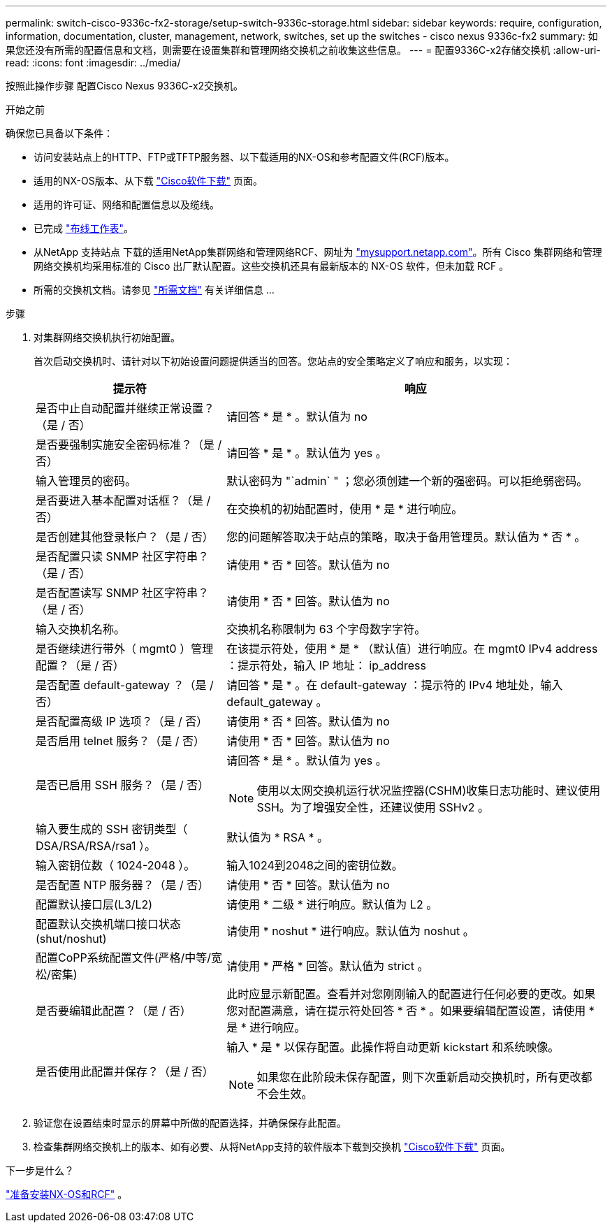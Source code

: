 ---
permalink: switch-cisco-9336c-fx2-storage/setup-switch-9336c-storage.html 
sidebar: sidebar 
keywords: require, configuration, information, documentation, cluster, management, network, switches, set up the switches - cisco nexus 9336c-fx2 
summary: 如果您还没有所需的配置信息和文档，则需要在设置集群和管理网络交换机之前收集这些信息。 
---
= 配置9336C-x2存储交换机
:allow-uri-read: 
:icons: font
:imagesdir: ../media/


[role="lead"]
按照此操作步骤 配置Cisco Nexus 9336C-x2交换机。

.开始之前
确保您已具备以下条件：

* 访问安装站点上的HTTP、FTP或TFTP服务器、以下载适用的NX-OS和参考配置文件(RCF)版本。
* 适用的NX-OS版本、从下载 https://software.cisco.com/download/home["Cisco软件下载"^] 页面。
* 适用的许可证、网络和配置信息以及缆线。
* 已完成 link:setup-worksheet-9336c-storage.html["布线工作表"]。
* 从NetApp 支持站点 下载的适用NetApp集群网络和管理网络RCF、网址为 http://mysupport.netapp.com/["mysupport.netapp.com"^]。所有 Cisco 集群网络和管理网络交换机均采用标准的 Cisco 出厂默认配置。这些交换机还具有最新版本的 NX-OS 软件，但未加载 RCF 。
* 所需的交换机文档。请参见 link:required-documentation-9336c-storage.html["所需文档"] 有关详细信息 ...


.步骤
. 对集群网络交换机执行初始配置。
+
首次启动交换机时、请针对以下初始设置问题提供适当的回答。您站点的安全策略定义了响应和服务，以实现：

+
[cols="1,2"]
|===
| 提示符 | 响应 


 a| 
是否中止自动配置并继续正常设置？（是 / 否）
 a| 
请回答 * 是 * 。默认值为 no



 a| 
是否要强制实施安全密码标准？（是 / 否）
 a| 
请回答 * 是 * 。默认值为 yes 。



 a| 
输入管理员的密码。
 a| 
默认密码为 "`admin` " ；您必须创建一个新的强密码。可以拒绝弱密码。



 a| 
是否要进入基本配置对话框？（是 / 否）
 a| 
在交换机的初始配置时，使用 * 是 * 进行响应。



 a| 
是否创建其他登录帐户？（是 / 否）
 a| 
您的问题解答取决于站点的策略，取决于备用管理员。默认值为 * 否 * 。



 a| 
是否配置只读 SNMP 社区字符串？（是 / 否）
 a| 
请使用 * 否 * 回答。默认值为 no



 a| 
是否配置读写 SNMP 社区字符串？（是 / 否）
 a| 
请使用 * 否 * 回答。默认值为 no



 a| 
输入交换机名称。
 a| 
交换机名称限制为 63 个字母数字字符。



 a| 
是否继续进行带外（ mgmt0 ）管理配置？（是 / 否）
 a| 
在该提示符处，使用 * 是 * （默认值）进行响应。在 mgmt0 IPv4 address ：提示符处，输入 IP 地址： ip_address



 a| 
是否配置 default-gateway ？（是 / 否）
 a| 
请回答 * 是 * 。在 default-gateway ：提示符的 IPv4 地址处，输入 default_gateway 。



 a| 
是否配置高级 IP 选项？（是 / 否）
 a| 
请使用 * 否 * 回答。默认值为 no



 a| 
是否启用 telnet 服务？（是 / 否）
 a| 
请使用 * 否 * 回答。默认值为 no



 a| 
是否已启用 SSH 服务？（是 / 否）
 a| 
请回答 * 是 * 。默认值为 yes 。


NOTE: 使用以太网交换机运行状况监控器(CSHM)收集日志功能时、建议使用SSH。为了增强安全性，还建议使用 SSHv2 。



 a| 
输入要生成的 SSH 密钥类型（ DSA/RSA/RSA/rsa1 ）。
 a| 
默认值为 * RSA * 。



 a| 
输入密钥位数（ 1024-2048 ）。
 a| 
输入1024到2048之间的密钥位数。



 a| 
是否配置 NTP 服务器？（是 / 否）
 a| 
请使用 * 否 * 回答。默认值为 no



 a| 
配置默认接口层(L3/L2)
 a| 
请使用 * 二级 * 进行响应。默认值为 L2 。



 a| 
配置默认交换机端口接口状态(shut/noshut)
 a| 
请使用 * noshut * 进行响应。默认值为 noshut 。



 a| 
配置CoPP系统配置文件(严格/中等/宽松/密集)
 a| 
请使用 * 严格 * 回答。默认值为 strict 。



 a| 
是否要编辑此配置？（是 / 否）
 a| 
此时应显示新配置。查看并对您刚刚输入的配置进行任何必要的更改。如果您对配置满意，请在提示符处回答 * 否 * 。如果要编辑配置设置，请使用 * 是 * 进行响应。



 a| 
是否使用此配置并保存？（是 / 否）
 a| 
输入 * 是 * 以保存配置。此操作将自动更新 kickstart 和系统映像。


NOTE: 如果您在此阶段未保存配置，则下次重新启动交换机时，所有更改都不会生效。

|===
. 验证您在设置结束时显示的屏幕中所做的配置选择，并确保保存此配置。
. 检查集群网络交换机上的版本、如有必要、从将NetApp支持的软件版本下载到交换机 https://software.cisco.com/download/home["Cisco软件下载"^] 页面。


.下一步是什么？
link:install-nxos-overview-9336c-storage.html["准备安装NX-OS和RCF"] 。
